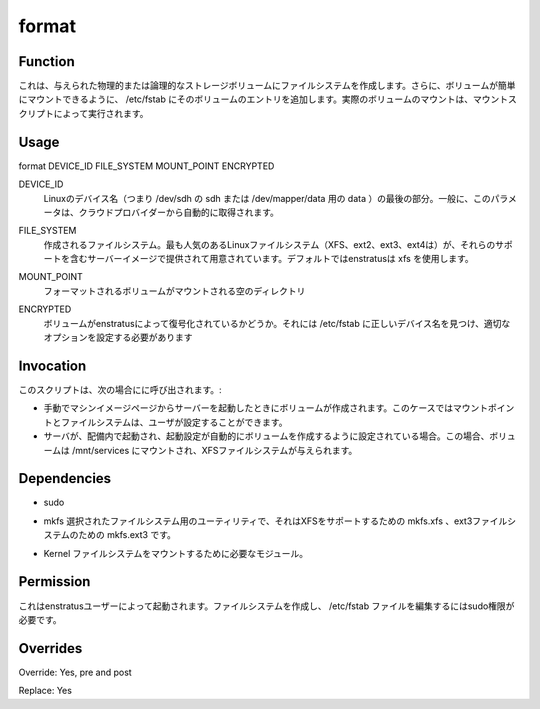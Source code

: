format
~~~~~~

Function
++++++++

.. It creates a filesystem in a given physical or logical storage volume. Additionally it adds an entry for that volume in /etc/fstab so the volume can be mounted easily. Actual volume mount is performed by the mount script.
これは、与えられた物理的または論理的なストレージボリュームにファイルシステムを作成します。さらに、ボリュームが簡単にマウントできるように、 /etc/fstab にそのボリュームのエントリを追加します。実際のボリュームのマウントは、マウントスクリプトによって実行されます。

Usage
+++++

format DEVICE_ID FILE_SYSTEM MOUNT_POINT ENCRYPTED


.. DEVICE_ID
.. 	Last part of the Linux device name (ie sdh for /dev/sdh or data for /dev/mapper/data ) . Generally this parameter is obtained automatically from the cloud provider.
DEVICE_ID
	Linuxのデバイス名（つまり /dev/sdh の sdh または /dev/mapper/data 用の data ）の最後の部分。一般に、このパラメータは、クラウドプロバイダーから自動的に取得されます。

.. FILE_SYSTEM
.. 	File system to be created. Most popular Linux filesystems are available (xfs,ext2,ext3,ext4) provided the server image includes support for them. By default enstratus will use xfs
FILE_SYSTEM
	作成されるファイルシステム。最も人気のあるLinuxファイルシステム（XFS、ext2、ext3、ext4は）が、それらのサポートを含むサーバーイメージで提供されて用意されています。デフォルトではenstratusは xfs を使用します。

.. MOUNT_POINT
.. 	Empty directory where the formatted volume will be mounted
MOUNT_POINT
	フォーマットされるボリュームがマウントされる空のディレクトリ
	
.. ENCRYPTED
.. 	Whether or not the volume has been decrypted by enstratus. That is required to find the correct device name and set suitable options in /etc/fstab
ENCRYPTED
	ボリュームがenstratusによって復号化されているかどうか。それには /etc/fstab に正しいデバイス名を見つけ、適切なオプションを設定する必要があります

Invocation
++++++++++

.. This script is called when:

.. * If a volume is created when manually launching a server from the Machine Images page. In this case the mount point and file system can be set by the user.
   * When a server is launched within a deployment and the launch configuration has been set to automatically create a volume. In this case volume is mounted in /mnt/services and given a xfs filesystem.
このスクリプトは、次の場合にに呼び出されます。:

* 手動でマシンイメージページからサーバーを起動したときにボリュームが作成されます。このケースではマウントポイントとファイルシステムは、ユーザが設定することができます。
* サーバが、配備内で起動され、起動設定が自動的にボリュームを作成するように設定されている場合。この場合、ボリュームは /mnt/services にマウントされ、XFSファイルシステムが与えられます。

Dependencies
++++++++++++

* sudo
.. * mkfs utility for the selected filesystem, that's is mkfs.xfs for XFS support, mkfs.ext3 for ext3
* mkfs 選択されたファイルシステム用のユーティリティで、それはXFSをサポートするための mkfs.xfs 、ext3ファイルシステムのための mkfs.ext3 です。
.. * Kernel modules required for mounting the filesystem
* Kernel  ファイルシステムをマウントするために必要なモジュール。

Permission
++++++++++

.. It is launched by the enstratus user. It needs sudo authority for creating a filesystem and editing the /etc/fstab file.
これはenstratusユーザーによって起動されます。ファイルシステムを作成し、 /etc/fstab ファイルを編集するにはsudo権限が必要です。

Overrides
+++++++++

Override: Yes, pre and post

Replace: Yes

